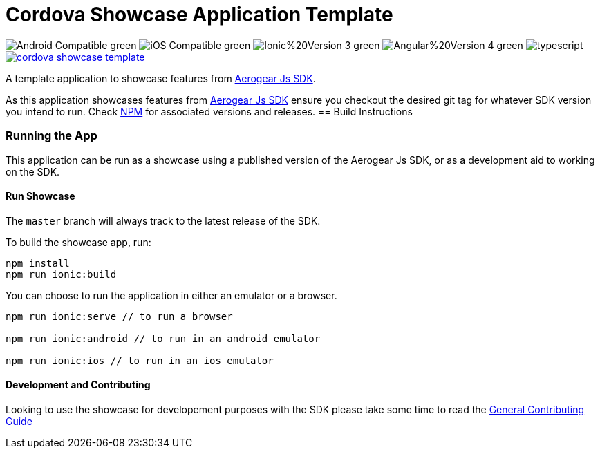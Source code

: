= Cordova Showcase Application Template

image:https://img.shields.io/badge/Android-Compatible-green.svg[]
image:https://img.shields.io/badge/iOS-Compatible-green.svg[]
image:https://img.shields.io/badge/Ionic%20Version-3-green.svg[]
image:https://img.shields.io/badge/Angular%20Version-4-green.svg[]
image:https://badges.frapsoft.com/typescript/code/typescript.svg?v=101[]
image:https://circleci.com/gh/aerogear/cordova-showcase-template.svg?&style=shield[link=https://circleci.com/gh/aerogear/cordova-showcase-template]

A template application to showcase features from link:https://github.com/aerogear/aerogear-js-sdk[Aerogear Js SDK].

As this application showcases features from link:https://github.com/aerogear/aerogear-js-sdk[Aerogear Js SDK] ensure you checkout the desired git tag for whatever SDK version you intend to run. Check link:https://www.npmjs.com/org/aerogear[NPM] for associated versions and releases.
== Build Instructions

=== Running the App
This application can be run as a showcase using a published version of the Aerogear Js SDK, or as a development aid to working on the SDK.

==== Run Showcase
The `master` branch will always track to the latest release of the SDK.

To build the showcase app, run:
```
npm install
npm run ionic:build
```
You can choose to run the application in either an emulator or a browser.
```
npm run ionic:serve // to run a browser

npm run ionic:android // to run in an android emulator

npm run ionic:ios // to run in an ios emulator
```

==== Development and Contributing
Looking to use the showcase for developement purposes with the SDK please take some time to read the link:./CONTRIBUTING.md[General Contributing Guide]

